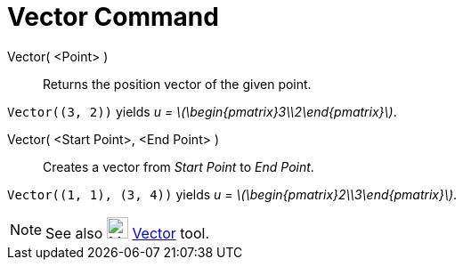 = Vector Command
:page-en: commands/Vector
:stem: latexmath
ifdef::env-github[:imagesdir: /en/modules/ROOT/assets/images]

Vector( <Point> )::
  Returns the position vector of the given point.

[EXAMPLE]
====

`++Vector((3, 2))++` yields _u = stem:[\begin{pmatrix}3\\2\end{pmatrix}]_.

====

Vector( <Start Point>, <End Point> )::
  Creates a vector from _Start Point_ to _End Point_.

[EXAMPLE]
====

`++Vector((1, 1), (3, 4))++` yields _u = stem:[\begin{pmatrix}2\\3\end{pmatrix}]_.

====

[NOTE]
====

See also image:24px-Mode_vector.svg.png[Mode vector.svg,width=24,height=24] xref:/tools/Vector.adoc[Vector] tool.

====

